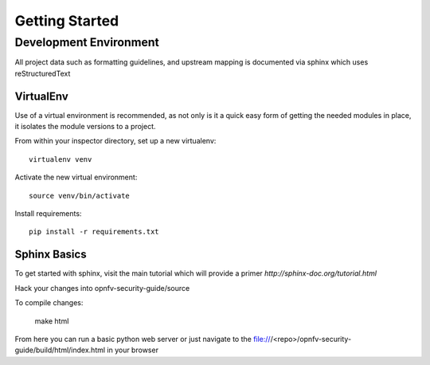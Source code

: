 Getting Started
---------------

Development Environment
#######################

All project data such as formatting guidelines, and upstream mapping is documented via sphinx which uses reStructuredText

VirtualEnv
**********

Use of a virtual environment is recommended, as not only is it a quick easy form of getting the needed modules in place, it isolates the module versions to a project.

From within your inspector directory, set up a new virtualenv::

    virtualenv venv

Activate the new virtual environment::

    source venv/bin/activate

Install requirements::

    pip install -r requirements.txt

Sphinx Basics
*************

To get started with sphinx, visit the main tutorial which will provide a primer `http://sphinx-doc.org/tutorial.html`

Hack your changes into opnfv-security-guide/source

To compile changes:

    make html

From here you can run a basic python web server or just navigate to the file:///<repo>/opnfv-security-guide/build/html/index.html in your browser 